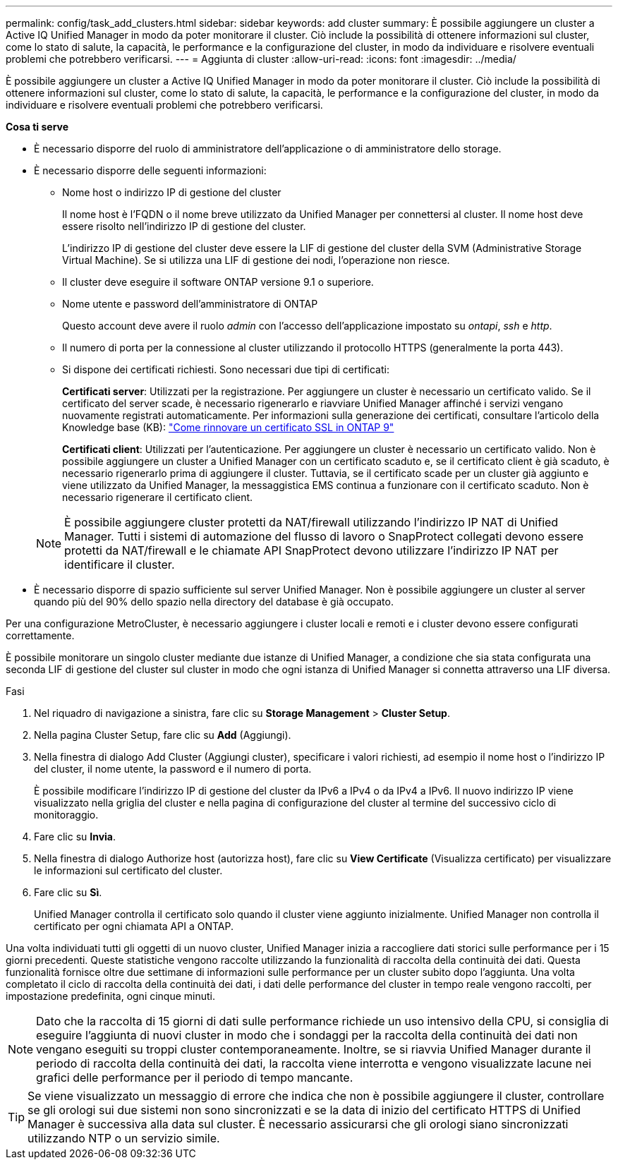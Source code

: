 ---
permalink: config/task_add_clusters.html 
sidebar: sidebar 
keywords: add cluster 
summary: È possibile aggiungere un cluster a Active IQ Unified Manager in modo da poter monitorare il cluster. Ciò include la possibilità di ottenere informazioni sul cluster, come lo stato di salute, la capacità, le performance e la configurazione del cluster, in modo da individuare e risolvere eventuali problemi che potrebbero verificarsi. 
---
= Aggiunta di cluster
:allow-uri-read: 
:icons: font
:imagesdir: ../media/


[role="lead"]
È possibile aggiungere un cluster a Active IQ Unified Manager in modo da poter monitorare il cluster. Ciò include la possibilità di ottenere informazioni sul cluster, come lo stato di salute, la capacità, le performance e la configurazione del cluster, in modo da individuare e risolvere eventuali problemi che potrebbero verificarsi.

*Cosa ti serve*

* È necessario disporre del ruolo di amministratore dell'applicazione o di amministratore dello storage.
* È necessario disporre delle seguenti informazioni:
+
** Nome host o indirizzo IP di gestione del cluster
+
Il nome host è l'FQDN o il nome breve utilizzato da Unified Manager per connettersi al cluster. Il nome host deve essere risolto nell'indirizzo IP di gestione del cluster.

+
L'indirizzo IP di gestione del cluster deve essere la LIF di gestione del cluster della SVM (Administrative Storage Virtual Machine). Se si utilizza una LIF di gestione dei nodi, l'operazione non riesce.

** Il cluster deve eseguire il software ONTAP versione 9.1 o superiore.
** Nome utente e password dell'amministratore di ONTAP
+
Questo account deve avere il ruolo _admin_ con l'accesso dell'applicazione impostato su _ontapi_, _ssh_ e _http_.

** Il numero di porta per la connessione al cluster utilizzando il protocollo HTTPS (generalmente la porta 443).
** Si dispone dei certificati richiesti. Sono necessari due tipi di certificati:
+
*Certificati server*: Utilizzati per la registrazione. Per aggiungere un cluster è necessario un certificato valido. Se il certificato del server scade, è necessario rigenerarlo e riavviare Unified Manager affinché i servizi vengano nuovamente registrati automaticamente. Per informazioni sulla generazione dei certificati, consultare l'articolo della Knowledge base (KB): https://kb.netapp.com/Advice_and_Troubleshooting/Data_Storage_Software/ONTAP_OS/How_to_renew_an_SSL_certificate_in_ONTAP_9["Come rinnovare un certificato SSL in ONTAP 9"]

+
*Certificati client*: Utilizzati per l'autenticazione. Per aggiungere un cluster è necessario un certificato valido. Non è possibile aggiungere un cluster a Unified Manager con un certificato scaduto e, se il certificato client è già scaduto, è necessario rigenerarlo prima di aggiungere il cluster. Tuttavia, se il certificato scade per un cluster già aggiunto e viene utilizzato da Unified Manager, la messaggistica EMS continua a funzionare con il certificato scaduto. Non è necessario rigenerare il certificato client.



+
[NOTE]
====
È possibile aggiungere cluster protetti da NAT/firewall utilizzando l'indirizzo IP NAT di Unified Manager. Tutti i sistemi di automazione del flusso di lavoro o SnapProtect collegati devono essere protetti da NAT/firewall e le chiamate API SnapProtect devono utilizzare l'indirizzo IP NAT per identificare il cluster.

====
* È necessario disporre di spazio sufficiente sul server Unified Manager. Non è possibile aggiungere un cluster al server quando più del 90% dello spazio nella directory del database è già occupato.


Per una configurazione MetroCluster, è necessario aggiungere i cluster locali e remoti e i cluster devono essere configurati correttamente.

È possibile monitorare un singolo cluster mediante due istanze di Unified Manager, a condizione che sia stata configurata una seconda LIF di gestione del cluster sul cluster in modo che ogni istanza di Unified Manager si connetta attraverso una LIF diversa.

.Fasi
. Nel riquadro di navigazione a sinistra, fare clic su *Storage Management* > *Cluster Setup*.
. Nella pagina Cluster Setup, fare clic su *Add* (Aggiungi).
. Nella finestra di dialogo Add Cluster (Aggiungi cluster), specificare i valori richiesti, ad esempio il nome host o l'indirizzo IP del cluster, il nome utente, la password e il numero di porta.
+
È possibile modificare l'indirizzo IP di gestione del cluster da IPv6 a IPv4 o da IPv4 a IPv6. Il nuovo indirizzo IP viene visualizzato nella griglia del cluster e nella pagina di configurazione del cluster al termine del successivo ciclo di monitoraggio.

. Fare clic su *Invia*.
. Nella finestra di dialogo Authorize host (autorizza host), fare clic su *View Certificate* (Visualizza certificato) per visualizzare le informazioni sul certificato del cluster.
. Fare clic su *Sì*.
+
Unified Manager controlla il certificato solo quando il cluster viene aggiunto inizialmente. Unified Manager non controlla il certificato per ogni chiamata API a ONTAP.



Una volta individuati tutti gli oggetti di un nuovo cluster, Unified Manager inizia a raccogliere dati storici sulle performance per i 15 giorni precedenti. Queste statistiche vengono raccolte utilizzando la funzionalità di raccolta della continuità dei dati. Questa funzionalità fornisce oltre due settimane di informazioni sulle performance per un cluster subito dopo l'aggiunta. Una volta completato il ciclo di raccolta della continuità dei dati, i dati delle performance del cluster in tempo reale vengono raccolti, per impostazione predefinita, ogni cinque minuti.

[NOTE]
====
Dato che la raccolta di 15 giorni di dati sulle performance richiede un uso intensivo della CPU, si consiglia di eseguire l'aggiunta di nuovi cluster in modo che i sondaggi per la raccolta della continuità dei dati non vengano eseguiti su troppi cluster contemporaneamente. Inoltre, se si riavvia Unified Manager durante il periodo di raccolta della continuità dei dati, la raccolta viene interrotta e vengono visualizzate lacune nei grafici delle performance per il periodo di tempo mancante.

====
[TIP]
====
Se viene visualizzato un messaggio di errore che indica che non è possibile aggiungere il cluster, controllare se gli orologi sui due sistemi non sono sincronizzati e se la data di inizio del certificato HTTPS di Unified Manager è successiva alla data sul cluster. È necessario assicurarsi che gli orologi siano sincronizzati utilizzando NTP o un servizio simile.

====